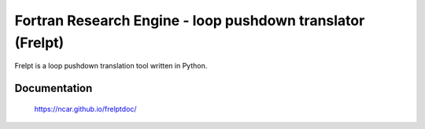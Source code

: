 Fortran Research Engine - loop pushdown translator (Frelpt)
=============================================================

Frelpt is a loop pushdown translation tool written in Python.

Documentation
----------------

    https://ncar.github.io/frelptdoc/
